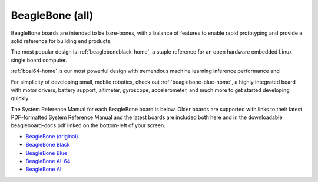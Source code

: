 .. _beaglebone-blue-home::

BeagleBone (all)
###################

BeagleBone boards are intended to be bare-bones, with a balance of features to enable
rapid prototyping and provide a solid reference for building end products.

The most popular design is :ref:`beagleboneblack-home`, a staple reference for an open hardware
embedded Linux single board computer.

:ref:`bbai64-home` is our most powerful design with tremendous machine learning inference
performance and 

For simplicity of developing small, mobile robotics, check out :ref:`beaglebone-blue-home`, a highly
integrated board with motor drivers, battery support, altimeter, gyroscope, accelerometer,
and much more to get started developing quickly.

The System Reference Manual for each BeagleBone board is below. Older boards are supported
with links to their latest PDF-formatted System Reference Manual and the latest boards are
included both here and in the downloadable beagleboard-docs.pdf linked on the bottom-left
of your screen.

* `BeagleBone (original) <https://git.beagleboard.org/beagleboard/beaglebone/-/blob/master/BeagleBone_SRM_A6_0_1.pdf>`__
* `BeagleBone Black </boards/beaglebone/black/index.html>`__
* `BeagleBone Blue </boards/beaglebone/blue/index.html>`__
* `BeagleBone AI-64 </boards/beaglebone/ai-64/index.html>`__
* `BeagleBone AI </boards/beaglebone/ai/index.html>`__

